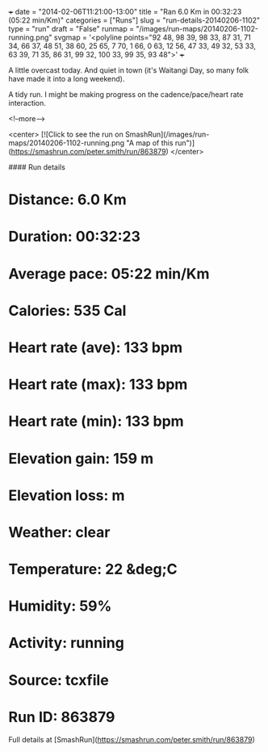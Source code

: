 +++
date = "2014-02-06T11:21:00-13:00"
title = "Ran 6.0 Km in 00:32:23 (05:22 min/Km)"
categories = ["Runs"]
slug = "run-details-20140206-1102"
type = "run"
draft = "False"
runmap = "/images/run-maps/20140206-1102-running.png"
svgmap = '<polyline points="92 48, 98 39, 98 33, 87 31, 71 34, 66 37, 48 51, 38 60, 25 65, 7 70, 1 66, 0 63, 12 56, 47 33, 49 32, 53 33, 63 39, 71 35, 86 31, 99 32, 100 33, 99 35, 93 48">'
+++

A little overcast today. And quiet in town (it's Waitangi Day, so many folk have made it into a long weekend). 

A tidy run. I might be making progress on the cadence/pace/heart rate interaction. 



<!--more-->

<center>
[![Click to see the run on SmashRun](/images/run-maps/20140206-1102-running.png "A map of this run")](https://smashrun.com/peter.smith/run/863879)
</center>

#### Run details

* Distance: 6.0 Km
* Duration: 00:32:23
* Average pace: 05:22 min/Km
* Calories: 535 Cal
* Heart rate (ave): 133 bpm
* Heart rate (max): 133 bpm
* Heart rate (min): 133 bpm
* Elevation gain: 159 m
* Elevation loss:  m
* Weather: clear
* Temperature: 22 &deg;C
* Humidity: 59%
* Activity: running
* Source: tcxfile
* Run ID: 863879

Full details at [SmashRun](https://smashrun.com/peter.smith/run/863879)